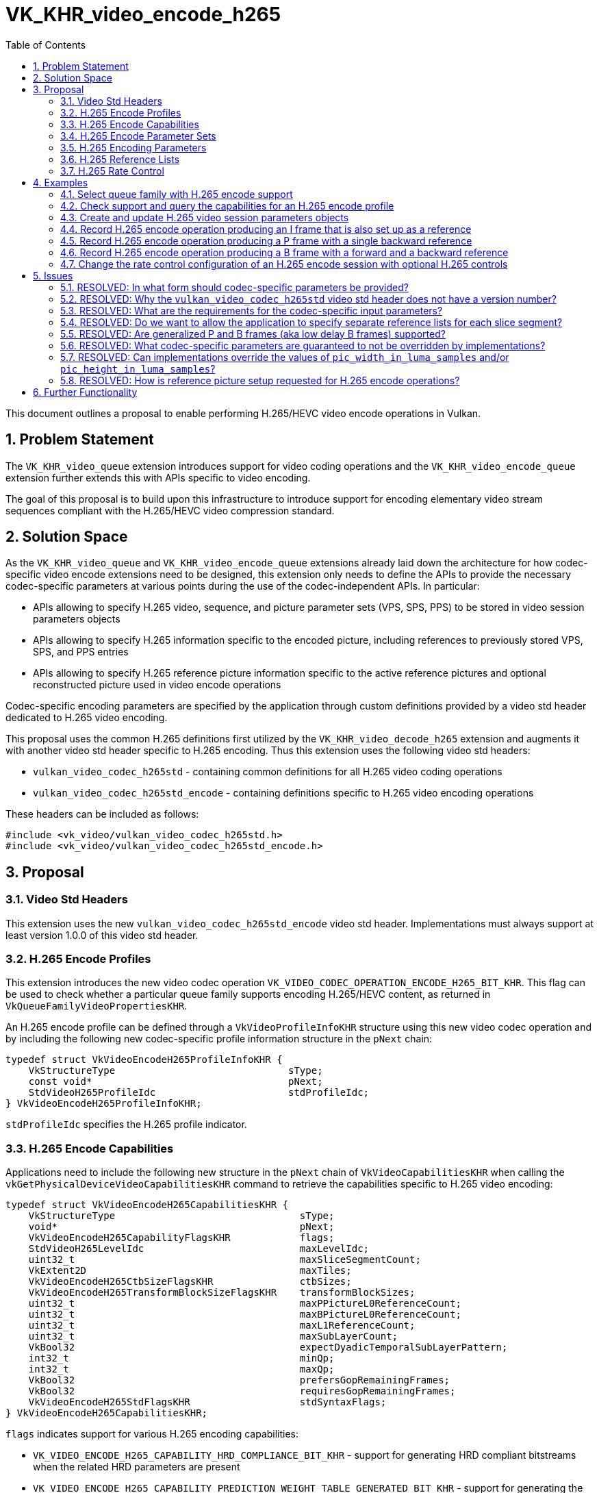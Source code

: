 // Copyright 2021-2024 The Khronos Group Inc.
//
// SPDX-License-Identifier: CC-BY-4.0

= VK_KHR_video_encode_h265
:toc: left
:refpage: https://registry.khronos.org/vulkan/specs/1.3-extensions/man/html/
:sectnums:

This document outlines a proposal to enable performing H.265/HEVC video encode operations in Vulkan.

== Problem Statement

The `VK_KHR_video_queue` extension introduces support for video coding operations and the `VK_KHR_video_encode_queue` extension further extends this with APIs specific to video encoding.

The goal of this proposal is to build upon this infrastructure to introduce support for encoding elementary video stream sequences compliant with the H.265/HEVC video compression standard.


== Solution Space

As the `VK_KHR_video_queue` and `VK_KHR_video_encode_queue` extensions already laid down the architecture for how codec-specific video encode extensions need to be designed, this extension only needs to define the APIs to provide the necessary codec-specific parameters at various points during the use of the codec-independent APIs. In particular:

  * APIs allowing to specify H.265 video, sequence, and picture parameter sets (VPS, SPS, PPS) to be stored in video session parameters objects
  * APIs allowing to specify H.265 information specific to the encoded picture, including references to previously stored VPS, SPS, and PPS entries
  * APIs allowing to specify H.265 reference picture information specific to the active reference pictures and optional reconstructed picture used in video encode operations

Codec-specific encoding parameters are specified by the application through custom definitions provided by a video std header dedicated to H.265 video encoding.

This proposal uses the common H.265 definitions first utilized by the `VK_KHR_video_decode_h265` extension and augments it with another video std header specific to H.265 encoding. Thus this extension uses the following video std headers:

  * `vulkan_video_codec_h265std` - containing common definitions for all H.265 video coding operations
  * `vulkan_video_codec_h265std_encode` - containing definitions specific to H.265 video encoding operations

These headers can be included as follows:

[source,c]
----
#include <vk_video/vulkan_video_codec_h265std.h>
#include <vk_video/vulkan_video_codec_h265std_encode.h>
----


== Proposal

=== Video Std Headers

This extension uses the new `vulkan_video_codec_h265std_encode` video std header. Implementations must always support at least version 1.0.0 of this video std header.


=== H.265 Encode Profiles

This extension introduces the new video codec operation `VK_VIDEO_CODEC_OPERATION_ENCODE_H265_BIT_KHR`. This flag can be used to check whether a particular queue family supports encoding H.265/HEVC content, as returned in `VkQueueFamilyVideoPropertiesKHR`.

An H.265 encode profile can be defined through a `VkVideoProfileInfoKHR` structure using this new video codec operation and by including the following new codec-specific profile information structure in the `pNext` chain:

[source,c]
----
typedef struct VkVideoEncodeH265ProfileInfoKHR {
    VkStructureType                              sType;
    const void*                                  pNext;
    StdVideoH265ProfileIdc                       stdProfileIdc;
} VkVideoEncodeH265ProfileInfoKHR;
----

`stdProfileIdc` specifies the H.265 profile indicator.


=== H.265 Encode Capabilities

Applications need to include the following new structure in the `pNext` chain of `VkVideoCapabilitiesKHR` when calling the `vkGetPhysicalDeviceVideoCapabilitiesKHR` command to retrieve the capabilities specific to H.265 video encoding:

[source,c]
----
typedef struct VkVideoEncodeH265CapabilitiesKHR {
    VkStructureType                                sType;
    void*                                          pNext;
    VkVideoEncodeH265CapabilityFlagsKHR            flags;
    StdVideoH265LevelIdc                           maxLevelIdc;
    uint32_t                                       maxSliceSegmentCount;
    VkExtent2D                                     maxTiles;
    VkVideoEncodeH265CtbSizeFlagsKHR               ctbSizes;
    VkVideoEncodeH265TransformBlockSizeFlagsKHR    transformBlockSizes;
    uint32_t                                       maxPPictureL0ReferenceCount;
    uint32_t                                       maxBPictureL0ReferenceCount;
    uint32_t                                       maxL1ReferenceCount;
    uint32_t                                       maxSubLayerCount;
    VkBool32                                       expectDyadicTemporalSubLayerPattern;
    int32_t                                        minQp;
    int32_t                                        maxQp;
    VkBool32                                       prefersGopRemainingFrames;
    VkBool32                                       requiresGopRemainingFrames;
    VkVideoEncodeH265StdFlagsKHR                   stdSyntaxFlags;
} VkVideoEncodeH265CapabilitiesKHR;
----

`flags` indicates support for various H.265 encoding capabilities:

  * `VK_VIDEO_ENCODE_H265_CAPABILITY_HRD_COMPLIANCE_BIT_KHR` - support for generating HRD compliant bitstreams when the related HRD parameters are present
  * `VK_VIDEO_ENCODE_H265_CAPABILITY_PREDICTION_WEIGHT_TABLE_GENERATED_BIT_KHR` - support for generating the weight tables used by the encoding process, when necessary, instead of the application having to provide them
  * `VK_VIDEO_ENCODE_H265_CAPABILITY_ROW_UNALIGNED_SLICE_SEGMENT_BIT_KHR` - support for slice segments that do not start/finish at CTB row boundaries
  * `VK_VIDEO_ENCODE_H265_CAPABILITY_DIFFERENT_SLICE_SEGMENT_TYPE_BIT_KHR` - support for different slice segment types within a frame
  * `VK_VIDEO_ENCODE_H265_CAPABILITY_B_FRAME_IN_L0_LIST_BIT_KHR` - support for including B pictures in the L0 reference list
  * `VK_VIDEO_ENCODE_H265_CAPABILITY_B_FRAME_IN_L1_LIST_BIT_KHR` - support for including B pictures in the L1 reference list
  * `VK_VIDEO_ENCODE_H265_CAPABILITY_PER_PICTURE_TYPE_MIN_MAX_QP_BIT_KHR` - support for using different min/max QP values for each picture type when rate control is enabled
  * `VK_VIDEO_ENCODE_H265_CAPABILITY_PER_SLICE_SEGMENT_CONSTANT_QP_BIT_KHR` - support for using different constant QP values for each slice segment of a frame when rate control is disabled
  * `VK_VIDEO_ENCODE_H265_CAPABILITY_MULTIPLE_TILES_PER_SLICE_SEGMENT_BIT_KHR` - support for encoding multiple tiles per slice segment
  * `VK_VIDEO_ENCODE_H265_CAPABILITY_MULTIPLE_SLICE_SEGMENTS_PER_TILE_BIT_KHR` - support for encoding multiple slice segments per tile

`maxLevelIdc` indicates the maximum supported H.265 level indicator.

`maxSliceSegmentCount` indicates the implementation's upper bound on the number of H.265 slice segments that an encoded frame can contain, although the actual maximum may be smaller for a given frame depending on its dimensions and some of the capability flags described earlier.

The fields of `maxTiles` indicate the maximum number of H.265 tile columns and rows, respectively.

`ctbSizes` and `transformBlockSizes` are bitmasks that indicate the set of CTB and transform block sizes supported by the implementation, respectively.

`maxPPictureL0ReferenceCount`, `maxBPictureL0ReferenceCount`, and `maxL1ReferenceCount` indicate the maximum number of reference frames that the encoded frames can refer to through the L0 and L1 reference lists depending on the type of the picture (P or B), respectively. These capabilities do not restrict the number of references the application can include in the L0 and L1 reference lists as, in practice, implementations may restrict the effective number of used references based on the encoded content and/or the capabilities of the encoder implementation. However, they do indirectly indicate whether encoding P or B pictures are supported. In particular:

  * If `maxPPictureL0ReferenceCount` is zero, then encoding P pictures is not supported by the implementation
  * If both `maxBPictureL0ReferenceCount` and `maxL1ReferenceCount` are zero, then encoding B pictures is not supported by the implementation

The H.265/HEVC video compression standard supports so called generalized B pictures (also known as low delay B pictures) that use both L0 and L1 references referring to only past frames. This can make the use of P pictures moot. Hence, certain implementations may only advertise support for encoding B pictures (but not P pictures). This, however, should not limit applications in encoding backward-reference-only frames.

`maxSubLayerCount` indicates the number of supported H.265 sub-layers, while `expectDyadicTemporalSubLayerPattern` indicates whether the multi-layer rate control algorithm of the implementation (if support is indicated by `VkVideoEncodeCapabilitiesKHR::maxRateControlLayers` being greater than one for the given H.265 encode profile) expects the application to use a dyadic temporal sub-layer pattern for accurate operation.

`minQp` and `maxQp` indicate the supported range of QP values that can be used in the rate control configurations or as the constant QP to be used when rate control is disabled.

`prefersGopRemainingFrames` and `requiresGopRemainingFrames` indicate whether the implementation prefers or requires, respectively, that the application tracks the remaining number of frames (for each type) in the current GOP (group of pictures), as some implementations may need this information for the accurate operation of their rate control algorithm.

`stdSyntaxFlags` contains a set of flags that provide information to the application about which video std parameters or parameter values are supported to be used directly as specified by the application. These flags do not restrict what video std parameter values the application can specify, rather, they provide guarantees about respecting those.


=== H.265 Encode Parameter Sets

The use of video session parameters objects is mandatory when encoding H.265 video streams. Applications need to include the following new structure in the `pNext` chain of `VkVideoSessionParametersCreateInfoKHR` when creating video session parameters objects for H.265 encode use, to specify the parameter set capacity of the created objects:

[source,c]
----
typedef struct VkVideoEncodeH265SessionParametersCreateInfoKHR {
    VkStructureType                                        sType;
    const void*                                            pNext;
    uint32_t                                               maxStdVPSCount;
    uint32_t                                               maxStdSPSCount;
    uint32_t                                               maxStdPPSCount;
    const VkVideoEncodeH265SessionParametersAddInfoKHR*    pParametersAddInfo;
} VkVideoEncodeH265SessionParametersCreateInfoKHR;
----

The optional `pParametersAddInfo` member also allows specifying an initial set of parameter sets to add to the created object:

[source,c]
----
typedef struct VkVideoEncodeH265SessionParametersAddInfoKHR {
    VkStructureType                            sType;
    const void*                                pNext;
    uint32_t                                   stdVPSCount;
    const StdVideoH265VideoParameterSet*       pStdVPSs;
    uint32_t                                   stdSPSCount;
    const StdVideoH265SequenceParameterSet*    pStdSPSs;
    uint32_t                                   stdPPSCount;
    const StdVideoH265PictureParameterSet*     pStdPPSs;
} VkVideoEncodeH265SessionParametersAddInfoKHR;
----

This structure can also be included in the `pNext` chain of `VkVideoSessionParametersUpdateInfoKHR` used in video session parameters update operations to add further parameter sets to an object after its creation.

Individual parameter sets are stored using parameter set IDs as their keys, specifically:

  * H.265 VPS entries are identified using a `vps_video_parameter_set_id` value
  * H.265 SPS entries are identified using a pair of `sps_video_parameter_set_id` and `sps_seq_parameter_set_id` values
  * H.265 PPS entries are identified using a triplet of `sps_video_parameter_set_id`, `pps_seq_parameter_set_id`, and `pps_pic_parameter_set_id` values

Please note the inclusion of the VPS ID in the PPS key. This is needed because a PPS is not uniquely identified by its ID and the ID of the parent SPS, as multiple SPS entries may exist with the same ID that have different parent VPS IDs. In order to ensure the uniqueness of keys, all APIs referring to a PPS in this proposal also take the parent VPS ID of the SPS the PPS in question belongs to, to specify the full hierarchy of IDs.

The H.265/HEVC video compression standard always requires a VPS, SPS, and PPS, hence the application has to add an instance of each parameter set to the used parameters object before being able to record video encode operations.

Furthermore, the H.265/HEVC video compression standard also allows modifying existing parameter sets, but as parameters already stored in video session parameters objects cannot be changed in Vulkan, the application has to create new parameters objects in such cases, as described in the proposal for `VK_KHR_video_queue`.

As implementations can override parameters in the VPS, SPS, and PPS entries stored in video session parameters objects, as described in the proposal for `VK_KHR_video_encode_queue`, this proposal introduces additional structures specific to H.265 encode to be used with the `vkGetEncodedVideoSessionParametersKHR` command.

First, the following new structure has to be included in the `pNext` chain of `VkVideoEncodeSessionParametersGetInfoKHR` to identify the H.265 parameter sets that the command is expected to return feedback information or encoded parameter set data for:

[source,c]
----
typedef struct VkVideoEncodeH265SessionParametersGetInfoKHR {
    VkStructureType    sType;
    const void*        pNext;
    VkBool32           writeStdVPS;
    VkBool32           writeStdSPS;
    VkBool32           writeStdPPS;
    uint32_t           stdVPSId;
    uint32_t           stdSPSId;
    uint32_t           stdPPSId;
} VkVideoEncodeH265SessionParametersGetInfoKHR;
----

`writeStdVPS`, `writeStdSPS`, and `writeStdPPS` specify whether VPS, SPS, or PPS feedback/bitstream data is requested. Any combination can be requested, if needed.

`stdVPSId`, `stdSPSId`, and `stdPPSId` are used to identify the VPS, SPS, and/or PPS to request data for. Naturally, `stdPPSId` is only relevant for PPS queries, and `stdSPSId` is only relevant for SPS and/or PPS queries.

When requesting feedback using the `vkGetEncodedVideoSessionParametersKHR` command, the following new structure can be included in the `pNext` chain of `VkVideoEncodeSessionParametersFeedbackInfoKHR`:

[source,c]
----
typedef struct VkVideoEncodeH265SessionParametersFeedbackInfoKHR {
    VkStructureType    sType;
    void*              pNext;
    VkBool32           hasStdVPSOverrides;
    VkBool32           hasStdSPSOverrides;
    VkBool32           hasStdPPSOverrides;
} VkVideoEncodeH265SessionParametersFeedbackInfoKHR;
----

The resulting values of `hasStdVPSOverrides`, `hasStdSPSOverrides`, and `hasStdPPSOverrides` indicate whether overrides were applied to the VPS, SPS, and/or PPS, respectively, if the corresponding `writeStd` field was set in the input parameters.

When requesting encoded bitstream data using the `vkGetEncodedVideoSessionParametersKHR` command, the output host data buffer will be filled with the encoded bitstream of the requested H.265 parameter sets.

As described in great detail in the proposal for the `VK_KHR_video_encode_queue` extension, the application may have the option to encode the parameters otherwise stored in video session parameters object on its own. However, this may not result in a compliant bitstream if the implementation applied overrides to VPS, SPS, or PPS parameters, thus it is generally recommended for applications to use the encoded parameter set data retrieved using the `vkGetEncodedVideoSessionParametersKHR` command.


=== H.265 Encoding Parameters

Encode parameters specific to H.265 need to be provided by the application through the `pNext` chain of `VkVideoEncodeInfoKHR`, using the following new structure:

[source,c]
----
typedef struct VkVideoEncodeH265PictureInfoKHR {
    VkStructureType                                    sType;
    const void*                                        pNext;
    uint32_t                                           naluSliceSegmentEntryCount;
    const VkVideoEncodeH265NaluSliceSegmentInfoKHR*    pNaluSliceSegmentEntries;
    const StdVideoEncodeH265PictureInfo*               pStdPictureInfo;
} VkVideoEncodeH265PictureInfoKHR;
----

`naluSliceSegmentEntryCount` specifies the number of slice segments to encode for the frame and the elements of the `pNaluSliceSegmentEntries` array provide additional information for each slice segment, as described later.

`pStdPictureInfo` points to the codec-specific encode parameters defined in the `vulkan_video_codec_h265std_encode` video std header.

The active VPS, SPS, and PPS (sourced from the bound video session parameters object) are identified by the `sps_video_parameter_set_id`, `pps_seq_parameter_set_id`, and `pps_pic_parameter_set_id` parameters.

The structure pointed to by `pStdPictureInfo->pRefLists` specifies the codec-specific parameters related to the reference lists. In particular, it specifies the DPB slots corresponding to the elements of the L0 and L1 reference lists, as well as reference list modification information.

The parameters of individual slice segments are provided through instances of the following new structure:

[source,c]
----
typedef struct VkVideoEncodeH265NaluSliceSegmentInfoKHR {
    VkStructureType                                sType;
    const void*                                    pNext;
    int32_t                                        constantQp;
    const StdVideoEncodeH265SliceSegmentHeader*    pStdSliceSegmentHeader;
} VkVideoEncodeH265NaluSliceSegmentInfoKHR;
----

`constantQp` specifies the constant QP value to use for the slice when rate control is disabled.

`pStdSliceSegmentHeader` points to the codec-specific encode parameters to use in the slice segment header.

Picture information specific to H.265 for the active reference pictures and the optional reconstructed picture need to be provided by the application through the `pNext` chain of corresponding elements of `VkVideoEncodeInfoKHR::pReferenceSlots` and the `pNext` chain of `VkVideoEncodeInfoKHR::pSetupReferenceSlot`, respectively, using the following new structure:

[source,c]
----
typedef struct VkVideoEncodeH265DpbSlotInfoKHR {
    VkStructureType                           sType;
    const void*                               pNext;
    const StdVideoEncodeH265ReferenceInfo*    pStdReferenceInfo;
} VkVideoEncodeH265DpbSlotInfoKHR;
----

`pStdReferenceInfo` points to the codec-specific reference picture parameters defined in the `vulkan_video_codec_h265std_encode` video std header.

It is the application's responsibility to specify codec-specific parameters that are compliant to the rules defined by the H.265/HEVC video compression standard. While it is not illegal, from the API usage's point of view, to specify non-compliant inputs, they may cause the video encode operation to complete unsuccessfully and will cause the output bitstream and the reconstructed picture, if one is specified, to have undefined contents after the execution of the operation.

Implementations may override some of these parameters in order to conform to any restrictions of the encoder implementation, but that will not affect the overall operation of the encoding. The application has the option to also opt-in for additional optimizing overrides that can result in better performance or efficiency tailored to the usage scenario by creating the video session with the new `VK_VIDEO_SESSION_CREATE_ALLOW_ENCODE_PARAMETER_OPTIMIZATIONS_BIT_KHR` flag.

For more information about individual H.265 bitstream syntax elements, calculate derived values, and, in general, how to interpret these parameters, please refer to the corresponding sections of the https://www.itu.int/rec/T-REC-H.265-202108-S/[ITU-T H.265 Specification].


=== H.265 Reference Lists

In order to populate the L0 and L1 reference lists used to encode predictive pictures, the application has to set the corresponding elements of the `RefPicList0` and `RefPicList1` array members of the structure pointed to by `VkVideoEncodeH265PictureInfoKHR::pStdPictureInfo->pRefLists` to the DPB slot indices of the reference pictures, while all unused elements of `RefPicList0` and `RefPicList1` have to be set to `STD_VIDEO_H265_NO_REFERENCE_PICTURE`. As usual, the reference picture resources are specified by including them in the list of active reference pictures according to the codec-independent semantics defined by the `VK_KHR_video_encode_queue` extension.

In all cases the set of DPB slot indices referenced by the L0 and L1 reference lists and the list of active reference pictures specified in `VkVideoEncodeInfoKHR::pReferenceSlots` must match, but the order in which the active reference pictures are included in the `pReferenceSlots` array does not matter.


=== H.265 Rate Control

This proposal adds a set of optional rate control parameters specific to H.265 encoding that provide additional guidance to the implementation's rate control algorithm.

When rate control is not disabled and not set to implementation-default behavior, the application can include the following new structure in the `pNext` chain of `VkVideoEncodeRateControlInfoKHR`:

[source,c]
----
typedef struct VkVideoEncodeH265RateControlInfoKHR {
    VkStructureType                         sType;
    const void*                             pNext;
    VkVideoEncodeH265RateControlFlagsKHR    flags;
    uint32_t                                gopFrameCount;
    uint32_t                                idrPeriod;
    uint32_t                                consecutiveBFrameCount;
    uint32_t                                subLayerCount;
} VkVideoEncodeH265RateControlInfoKHR;
----

`flags` can include one or more of the following flags:

  * `VK_VIDEO_ENCODE_H265_RATE_CONTROL_ATTEMPT_HRD_COMPLIANCE_BIT_KHR` can be used to indicate that the application would like the implementation's rate control algorithm to attempt to produce an HRD compliant bitstream when possible
  * `VK_VIDEO_ENCODE_H265_RATE_CONTROL_REGULAR_GOP_BIT_KHR` can be used to indicate that the application intends to use a regular GOP structure according to the parameters specified in `gopFrameCount`, `idrPeriod`, and `consecutiveBFrameCount`
  * `VK_VIDEO_ENCODE_H265_RATE_CONTROL_REFERENCE_PATTERN_FLAT_BIT_KHR` can be used to indicate that the application intends to follow a flat reference pattern in the GOP where each P frame uses the last non-B frame as reference, and each B frame uses the last and next non-B frame as forward and backward references, respectively
  * `VK_VIDEO_ENCODE_H265_RATE_CONTROL_REFERENCE_PATTERN_DYADIC_BIT_KHR` can be used to indicate that the application intends to follow a dyadic reference pattern
  * `VK_VIDEO_ENCODE_H265_RATE_CONTROL_TEMPORAL_SUB_LAYER_PATTERN_DYADIC_BIT_KHR` can be used to indicate that the application intends to follow a dyadic temporal sub-layer pattern when using multiple temporal sub-layers

`gopFrameCount`, `idrPeriod`, and `consecutiveBFrameCount` specify the GOP size, IDR period, and the number of consecutive B frames between non-B frames, respectively, that define the typical structure of the GOP the implementation's rate control algorithm should expect. If `VK_VIDEO_ENCODE_H265_RATE_CONTROL_REGULAR_GOP_BIT_KHR` is also specified in `flags`, the implementation will expect all GOPs to follow this structure, while otherwise it may assume that the application will diverge from these values from time to time. If any of these values are zero, then the implementation's rate control algorithm will not make any assumptions about the corresponding parameter of the GOP structure.

`subLayerCount` indicates the number of H.265 temporal sub-layers that the application intends to use and it is expected to match the number of rate control layers when multi-layer rate control is used.

The following new structure can be included in the `pNext` chain of `VkVideoEncodeRateControlLayerInfoKHR` to specify additional per-rate-control-layer guidance parameters specific to H.265 encode:

[source,c]
----
typedef struct VkVideoEncodeH265RateControlLayerInfoKHR {
    VkStructureType                  sType;
    const void*                      pNext;
    VkBool32                         useMinQp;
    VkVideoEncodeH265QpKHR           minQp;
    VkBool32                         useMaxQp;
    VkVideoEncodeH265QpKHR           maxQp;
    VkBool32                         useMaxFrameSize;
    VkVideoEncodeH265FrameSizeKHR    maxFrameSize;
} VkVideoEncodeH265RateControlLayerInfoKHR;
----

When `useMinQp` is set to `VK_TRUE`, `minQp` specifies the lower bound on the QP values, for each picture type, that the implementation's rate control algorithm should use. Similarly, when `useMaxQp` is set to `VK_TRUE`, `maxQp` specifies the upper bound on the QP values.

When `useMaxFrameSize` is set to `VK_TRUE`, `maxFrameSize` specifies the maximum frame size in bytes, for each picture type, that the implementation's rate control algorithm should target.

Some implementations may benefit from or require additional guidance on the remaining number of frames in the currently encoded GOP, as indicated by the `prefersGopRemainingFrames` and `requiresGopRemainingFrames` capabilities, respectively. This may be the case either due to the implementation not being able to track the current position of the encoded stream within the GOP, or because the implementation may be able to use this information to better react to dynamic changes to the GOP structure. This proposal solves this by introducing the following new structure that can be included in the `pNext` chain of `VkVideoBeginCodingInfoKHR`:

[source,c]
----
typedef struct VkVideoEncodeH265GopRemainingFrameInfoKHR {
    VkStructureType    sType;
    const void*        pNext;
    VkBool32           useGopRemainingFrames;
    uint32_t           gopRemainingI;
    uint32_t           gopRemainingP;
    uint32_t           gopRemainingB;
} VkVideoEncodeH265GopRemainingFrameInfoKHR;
----

When `useGopRemainingFrames` is set to `VK_TRUE`, the implementation's rate control algorithm may use the values specified in `gopRemainingI`, `gopRemainingP`, and `gopRemainingB` as a guidance on the number of remaining frames of the corresponding type in the currently encoded GOP.


== Examples

=== Select queue family with H.265 encode support

[source,c]
----
uint32_t queueFamilyIndex;
uint32_t queueFamilyCount;

vkGetPhysicalDeviceQueueFamilyProperties2(physicalDevice, &queueFamilyCount, NULL);

VkQueueFamilyProperties2* props = calloc(queueFamilyCount,
    sizeof(VkQueueFamilyProperties2));
VkQueueFamilyVideoPropertiesKHR* videoProps = calloc(queueFamilyCount,
    sizeof(VkQueueFamilyVideoPropertiesKHR));

for (queueFamilyIndex = 0; queueFamilyIndex < queueFamilyCount; ++queueFamilyIndex) {
    props[queueFamilyIndex].sType = VK_STRUCTURE_TYPE_QUEUE_FAMILY_PROPERTIES_2;
    props[queueFamilyIndex].pNext = &videoProps[queueFamilyIndex];

    videoProps[queueFamilyIndex].sType = VK_STRUCTURE_TYPE_QUEUE_FAMILY_VIDEO_PROPERTIES_KHR;
}

vkGetPhysicalDeviceQueueFamilyProperties2(physicalDevice, &queueFamilyCount, props);

for (queueFamilyIndex = 0; queueFamilyIndex < queueFamilyCount; ++queueFamilyIndex) {
    if ((props[queueFamilyIndex].queueFamilyProperties.queueFlags & VK_QUEUE_VIDEO_ENCODE_BIT_KHR) != 0 &&
        (videoProps[queueFamilyIndex].videoCodecOperations & VK_VIDEO_CODEC_OPERATION_ENCODE_H265_BIT_KHR) != 0) {
        break;
    }
}

if (queueFamilyIndex < queueFamilyCount) {
    // Found appropriate queue family
    ...
} else {
    // Did not find a queue family with the needed capabilities
    ...
}
----


=== Check support and query the capabilities for an H.265 encode profile

[source,c]
----
VkResult result;

VkVideoEncodeH265ProfileInfoKHR encodeH265ProfileInfo = {
    .sType = VK_STRUCTURE_TYPE_VIDEO_ENCODE_H265_PROFILE_INFO_KHR,
    .pNext = NULL,
    .stdProfileIdc = STD_VIDEO_H265_PROFILE_IDC_MAIN
};

VkVideoProfileInfoKHR profileInfo = {
    .sType = VK_STRUCTURE_TYPE_VIDEO_PROFILE_INFO_KHR,
    .pNext = &encodeH265ProfileInfo,
    .videoCodecOperation = VK_VIDEO_CODEC_OPERATION_ENCODE_H265_BIT_KHR,
    .chromaSubsampling = VK_VIDEO_CHROMA_SUBSAMPLING_420_BIT_KHR,
    .lumaBitDepth = VK_VIDEO_COMPONENT_BIT_DEPTH_8_BIT_KHR,
    .chromaBitDepth = VK_VIDEO_COMPONENT_BIT_DEPTH_8_BIT_KHR
};

VkVideoEncodeH265CapabilitiesKHR encodeH265Capabilities = {
    .sType = VK_STRUCTURE_TYPE_VIDEO_ENCODE_H265_CAPABILITIES_KHR,
    .pNext = NULL,
};

VkVideoEncodeCapabilitiesKHR encodeCapabilities = {
    .sType = VK_STRUCTURE_TYPE_VIDEO_ENCODE_CAPABILITIES_KHR,
    .pNext = &encodeH265Capabilities
}

VkVideoCapabilitiesKHR capabilities = {
    .sType = VK_STRUCTURE_TYPE_VIDEO_CAPABILITIES_KHR,
    .pNext = &encodeCapabilities
};

result = vkGetPhysicalDeviceVideoCapabilitiesKHR(physicalDevice, &profileInfo, &capabilities);

if (result == VK_SUCCESS) {
    // Profile is supported, check additional capabilities
    ...
} else {
    // Profile is not supported, result provides additional information about why
    ...
}
----

=== Create and update H.265 video session parameters objects

[source,c]
----
VkVideoSessionParametersKHR videoSessionParams = VK_NULL_HANDLE;

VkVideoEncodeH265SessionParametersCreateInfoKHR encodeH265CreateInfo = {
    .sType = VK_STRUCTURE_TYPE_VIDEO_ENCODE_H265_SESSION_PARAMETERS_CREATE_INFO_KHR,
    .pNext = NULL,
    .maxStdVPSCount = ... // VPS capacity
    .maxStdSPSCount = ... // SPS capacity
    .maxStdPPSCount = ... // PPS capacity
    .pParametersAddInfo = ... // parameters to add at creation time or NULL
};

VkVideoSessionParametersCreateInfoKHR createInfo = {
    .sType = VK_STRUCTURE_TYPE_VIDEO_SESSION_PARAMETERS_CREATE_INFO_KHR,
    .pNext = &encodeH265CreateInfo,
    .flags = 0,
    .videoSessionParametersTemplate = ... // template to use or VK_NULL_HANDLE
    .videoSession = videoSession
};

vkCreateVideoSessionParametersKHR(device, &createInfo, NULL, &videoSessionParams);

...

StdVideoH265VideoParameterSet vps = {};
// parse and populate VPS parameters
...

StdVideoH265SequenceParameterSet sps = {};
// parse and populate SPS parameters
...

StdVideoH265PictureParameterSet pps = {};
// parse and populate PPS parameters
...

VkVideoEncodeH265SessionParametersAddInfoKHR encodeH265AddInfo = {
    .sType = VK_STRUCTURE_TYPE_VIDEO_ENCODE_H265_SESSION_PARAMETERS_ADD_INFO_KHR,
    .pNext = NULL,
    .stdVPSCount = 1,
    .pStdVPSs = &vps,
    .stdSPSCount = 1,
    .pStdSPSs = &sps,
    .stdPPSCount = 1,
    .pStdPPSs = &pps
};

VkVideoSessionParametersUpdateInfoKHR updateInfo = {
    .sType = VK_STRUCTURE_TYPE_VIDEO_SESSION_PARAMETERS_UPDATE_INFO_KHR,
    .pNext = &encodeH265AddInfo,
    .updateSequenceCount = 1 // incremented for each subsequent update
};

vkUpdateVideoSessionParametersKHR(device, &videoSessionParams, &updateInfo);
----


=== Record H.265 encode operation producing an I frame that is also set up as a reference

[source,c]
----
// Bound reference resource list provided has to include reconstructed picture resource
vkCmdBeginVideoCodingKHR(commandBuffer, ...);

StdVideoEncodeH265ReferenceInfo stdReferenceInfo = {};
// Populate H.265 reference picture info for the reconstructed picture
stdReferenceInfo.pic_type = STD_VIDEO_H265_PICTURE_TYPE_I;
...

VkVideoEncodeH265DpbSlotInfoKHR encodeH265DpbSlotInfo = {
    .sType = VK_STRUCTURE_TYPE_VIDEO_ENCODE_H265_DPB_SLOT_INFO_KHR,
    .pNext = NULL,
    .pStdReferenceInfo = &stdReferenceInfo
};

VkVideoReferenceSlotInfoKHR setupSlotInfo = {
    .sType = VK_STRUCTURE_TYPE_VIDEO_REFERENCE_SLOT_INFO_KHR,
    .pNext = &encodeH265DpbSlotInfo
    ...
};

StdVideoEncodeH265ReferenceListsInfo stdRefListInfo = {};
// No references are used so just initialize the RefPicLists
for (uint32_t i = 0; i < STD_VIDEO_H265_MAX_NUM_LIST_REF; ++i) {
    stdRefListInfo.RefPicList0[i] = STD_VIDEO_H265_NO_REFERENCE_PICTURE;
    stdRefListInfo.RefPicList1[i] = STD_VIDEO_H265_NO_REFERENCE_PICTURE;
}
// Populate other H.265 reference list parameters
...

StdVideoEncodeH265PictureInfo stdPictureInfo = {};
// Populate H.265 picture info for the encode input picture
...
// Make sure that the reconstructed picture is requested to be set up as reference
stdPictureInfo.flags.is_reference = 1;
...
stdPictureInfo.pic_type = STD_VIDEO_H265_PICTURE_TYPE_I;
...
stdPictureInfo.pRefLists = &stdRefListInfo;
...

VkVideoEncodeH265PictureInfoKHR encodeH265PictureInfo = {
    .sType = VK_STRUCTURE_TYPE_VIDEO_ENCODE_H265_PICTURE_INFO_KHR,
    .pNext = NULL,
    .naluSliceSegmentEntryCount = ... // number of slice segments to encode
    .pNaluSliceSegmentEntries = ... // pointer to the array of slice segment parameters
    .pStdPictureInfo = &stdPictureInfo
};

VkVideoEncodeInfoKHR encodeInfo = {
    .sType = VK_STRUCTURE_TYPE_VIDEO_ENCODE_INFO_KHR,
    .pNext = &encodeH265PictureInfo,
    ...
    .pSetupReferenceSlot = &setupSlotInfo,
    ...
};

vkCmdEncodeVideoKHR(commandBuffer, &encodeInfo);

vkCmdEndVideoCodingKHR(commandBuffer, ...);
----


=== Record H.265 encode operation producing a P frame with a single backward reference

[source,c]
----
// Bound reference resource list provided has to include the used reference picture resource
vkCmdBeginVideoCodingKHR(commandBuffer, ...);

StdVideoEncodeH265ReferenceInfo stdBackwardReferenceInfo = {};
// Populate H.265 reference picture info for the backward referenced picture
...

VkVideoEncodeH265DpbSlotInfoKHR encodeH265DpbSlotInfo = {
    .sType = VK_STRUCTURE_TYPE_VIDEO_ENCODE_H265_DPB_SLOT_INFO_KHR,
    .pNext = NULL,
    .pStdReferenceInfo = &stdBackwardReferenceInfo
};

VkVideoReferenceSlotInfoKHR referenceSlotInfo = {
    .sType = VK_STRUCTURE_TYPE_VIDEO_REFERENCE_SLOT_INFO_KHR,
    .pNext = &encodeH265DpbSlotInfo,
    .slotIndex = ... // DPB slot index of the backward reference picture
    ...
};

StdVideoEncodeH265ReferenceListsInfo stdRefListInfo = {};
// Initialize the RefPicLists and add the backward reference to the L0 list
for (uint32_t i = 0; i < STD_VIDEO_H265_MAX_NUM_LIST_REF; ++i) {
    stdRefListInfo.RefPicList0[i] = STD_VIDEO_H265_NO_REFERENCE_PICTURE;
    stdRefListInfo.RefPicList1[i] = STD_VIDEO_H265_NO_REFERENCE_PICTURE;
}
stdRefListInfo.RefPicList0[0] = ... // DPB slot index of the backward reference picture
// Populate other H.265 reference list parameters
...

StdVideoEncodeH265PictureInfo stdPictureInfo = {};
// Populate H.265 picture info for the encode input picture
...
stdPictureInfo.pic_type = STD_VIDEO_H265_PICTURE_TYPE_P;
...
stdPictureInfo.pRefLists = &stdRefListInfo;
...

VkVideoEncodeH265PictureInfoKHR encodeH265PictureInfo = {
    .sType = VK_STRUCTURE_TYPE_VIDEO_ENCODE_H265_PICTURE_INFO_KHR,
    .pNext = NULL,
    .naluSliceSegmentEntryCount = ... // number of slice segments to encode
    .pNaluSliceSegmentEntries = ... // pointer to the array of slice segment parameters
    .pStdPictureInfo = &stdPictureInfo
};

VkVideoEncodeInfoKHR encodeInfo = {
    .sType = VK_STRUCTURE_TYPE_VIDEO_ENCODE_INFO_KHR,
    .pNext = &encodeH265PictureInfo,
    ...
    .referenceSlotCount = 1,
    .pReferenceSlots = &referenceSlotInfo
};

vkCmdEncodeVideoKHR(commandBuffer, &encodeInfo);

vkCmdEndVideoCodingKHR(commandBuffer, ...);
----


=== Record H.265 encode operation producing a B frame with a forward and a backward reference

[source,c]
----
// Bound reference resource list provided has to include the used reference picture resources
vkCmdBeginVideoCodingKHR(commandBuffer, ...);

StdVideoEncodeH265ReferenceInfo stdBackwardReferenceInfo = {};
// Populate H.265 reference picture info for the backward referenced picture
...

StdVideoEncodeH265ReferenceInfo stdForwardReferenceInfo = {};
// Populate H.265 reference picture info for the forward referenced picture
...

VkVideoEncodeH265DpbSlotInfoKHR encodeH265DpbSlotInfo[] = {
    {
        .sType = VK_STRUCTURE_TYPE_VIDEO_ENCODE_H265_DPB_SLOT_INFO_KHR,
        .pNext = NULL,
        .pStdReferenceInfo = &stdBackwardReferenceInfo
    },
    {
        .sType = VK_STRUCTURE_TYPE_VIDEO_ENCODE_H265_DPB_SLOT_INFO_KHR,
        .pNext = NULL,
        .pStdReferenceInfo = &stdForwardReferenceInfo
    }
};

VkVideoReferenceSlotInfoKHR referenceSlotInfo[] = {
    {
        .sType = VK_STRUCTURE_TYPE_VIDEO_REFERENCE_SLOT_INFO_KHR,
        .pNext = &encodeH265DpbSlotInfo[0],
        .slotIndex = ... // DPB slot index of the backward reference picture
        ...
    },
    {
        .sType = VK_STRUCTURE_TYPE_VIDEO_REFERENCE_SLOT_INFO_KHR,
        .pNext = &encodeH265DpbSlotInfo[1],
        .slotIndex = ... // DPB slot index of the forward reference picture
        ...
    }
};

StdVideoEncodeH265ReferenceListsInfo stdRefListInfo = {};
// Initialize the RefPicLists, add the backward reference to the L0 list,
// and add the forward reference to the L1 list
for (uint32_t i = 0; i < STD_VIDEO_H265_MAX_NUM_LIST_REF; ++i) {
    stdRefListInfo.RefPicList0[i] = STD_VIDEO_H265_NO_REFERENCE_PICTURE;
    stdRefListInfo.RefPicList1[i] = STD_VIDEO_H265_NO_REFERENCE_PICTURE;
}
stdRefListInfo.RefPicList0[0] = ... // DPB slot index of the backward reference picture
stdRefListInfo.RefPicList1[0] = ... // DPB slot index of the forward reference picture
// Populate other H.265 reference list parameters
...

StdVideoEncodeH265PictureInfo stdPictureInfo = {};
// Populate H.265 picture info for the encode input picture
...
stdPictureInfo.pic_type = STD_VIDEO_H265_PICTURE_TYPE_B;
...
stdPictureInfo.pRefLists = &stdRefListInfo;
...

VkVideoEncodeH265PictureInfoKHR encodeH265PictureInfo = {
    .sType = VK_STRUCTURE_TYPE_VIDEO_ENCODE_H265_PICTURE_INFO_KHR,
    .pNext = NULL,
    .naluSliceSegmentEntryCount = ... // number of slice segments to encode
    .pNaluSliceSegmentEntries = ... // pointer to the array of slice segment parameters
    .pStdPictureInfo = &stdPictureInfo
};

VkVideoEncodeInfoKHR encodeInfo = {
    .sType = VK_STRUCTURE_TYPE_VIDEO_ENCODE_INFO_KHR,
    .pNext = &encodeH265PictureInfo,
    ...
    .referenceSlotCount = sizeof(referenceSlotInfo) / sizeof(referenceSlotInfo[0]),
    .pReferenceSlots = &referenceSlotInfo[0]
};

vkCmdEncodeVideoKHR(commandBuffer, &encodeInfo);

vkCmdEndVideoCodingKHR(commandBuffer, ...);
----


=== Change the rate control configuration of an H.265 encode session with optional H.265 controls

[source,c]
----
vkCmdBeginVideoCodingKHR(commandBuffer, ...);

// Include the optional H.265 rate control layer information
// In this example we restrict the QP range to be used by the implementation
VkVideoEncodeH265RateControlLayerInfoKHR rateControlLayersH265[] = {
    {
        .sType = VK_STRUCTURE_TYPE_VIDEO_ENCODE_H265_RATE_CONTROL_LAYER_INFO_KHR,
        .pNext = NULL,
        .useMinQp = VK_TRUE,
        .minQp = { /* min I frame QP */, /* min P frame QP */, /* min B frame QP */ },
        .useMaxQp = VK_TRUE,
        .minQp = { /* max I frame QP */, /* max P frame QP */, /* max B frame QP */ },
        .useMaxFrameSize = VK_FALSE,
        .maxFrameSize = { 0, 0, 0 }
    },
    ...
};

VkVideoEncodeRateControlLayerInfoKHR rateControlLayers[] = {
    {
        .sType = VK_STRUCTURE_TYPE_VIDEO_ENCODE_RATE_CONTROL_LAYER_INFO_KHR,
        .pNext = &rateControlLayersH265[0],
        ...
    },
    ...
};

// Include the optional H.265 global rate control information
VkVideoEncodeH265RateControlInfoKHR rateControlInfoH265 = {
    .sType = VK_STRUCTURE_TYPE_VIDEO_ENCODE_H265_RATE_CONTROL_INFO_KHR,
    .pNext = NULL,
    .flags = VK_VIDEO_ENCODE_H265_RATE_CONTROL_REGULAR_GOP_BIT_KHR // Indicate the use of a regular GOP structure...
           | VK_VIDEO_ENCODE_H265_RATE_CONTROL_TEMPORAL_SUB_LAYER_PATTERN_DYADIC_BIT_KHR, // ... and a dyadic temporal sub-layer pattern
    // Indicate a GOP structure of the form IBBBPBBBPBBBI with an IDR frame at the beginning of every 10th GOP
    .gopFrameCount = 12,
    .idrPeriod = 120,
    .consecutiveBFrameCount = 3,
    // This example uses multiple temporal sub-layers with per layer rate control
    .subLayerCount = sizeof(rateControlLayers) / sizeof(rateControlLayers[0])
};

VkVideoEncodeRateControlInfoKHR rateControlInfo = {
    .sType = VK_STRUCTURE_TYPE_VIDEO_ENCODE_RATE_CONTROL_INFO_KHR,
    .pNext = &rateControlInfoH265,
    ...
    .layerCount = sizeof(rateControlLayers) / sizeof(rateControlLayers[0]),
    .pLayers = rateControlLayers,
    ...
};

// Change the rate control configuration for the video session
VkVideoCodingControlInfoKHR controlInfo = {
    .sType = VK_STRUCTURE_TYPE_VIDEO_CODING_CONTROL_INFO_KHR,
    .pNext = &rateControlInfo,
    .flags = VK_VIDEO_CODING_CONTROL_ENCODE_RATE_CONTROL_BIT_KHR
};

vkCmdControlVideoCodingKHR(commandBuffer, &controlInfo);

...

vkCmdEndVideoCodingKHR(commandBuffer, ...);
----


== Issues

=== RESOLVED: In what form should codec-specific parameters be provided?

In the form of structures defined by the `vulkan_video_codec_h265std_encode` and `vulkan_video_codec_h265std` video std headers. Applications are responsible to populate the structures defined by the video std headers. It is also the application's responsibility to maintain and manage these data structures, as needed, to be able to provide them as inputs to video encode operations where needed.


=== RESOLVED: Why the `vulkan_video_codec_h265std` video std header does not have a version number?

The `vulkan_video_codec_h265std` video std header was introduced to share common definitions used in both H.265/HEVC video decoding and video encoding, as the two functionalities were designed in parallel. However, as no video coding extension uses this video std header directly, only as a dependency of the video std header specific to the particular video coding operation, no separate versioning scheme was deemed necessary.


=== RESOLVED: What are the requirements for the codec-specific input parameters?

It is legal from an API usage perspective for the application to provide any values for the codec-specific input parameters (parameter sets, picture information, etc.). However, if the input data does not conform to the requirements of the H.265/HEVC video compression standard, then video encode operations may complete unsuccessfully and, in general, the outputs produced by the video encode operation will have undefined contents.

In addition, certain commands may return the `VK_ERROR_INVALID_VIDEO_STD_PARAMETERS_KHR` error if any of the specified codec-specific parameters do not adhere to the syntactic or semantic requirements of the H.265/HEVC video compression standard or if values derived from parameters according to the rules defined by the H.265/HEVC video compression standard do not adhere to the capabilities of the H.265/HEVC video compression standard or the implementation. In particular, in this extension the following commands may return this error code:

  * `vkCreateVideoSessionParametersKHR` or `vkUpdateVideoSessionParametersKHR` - if the specified parameter sets are invalid according to these rules
  * `vkEndCommandBuffer` - if the codec-specific picture information provided to video encode operations are invalid according to these rules

Generating errors in the cases above, however, is not required so applications should not rely on receiving an error code for the purposes of verifying the correctness of the used codec-specific parameters.


=== RESOLVED: Do we want to allow the application to specify separate reference lists for each slice segment?

Not in this extension. While the H.265/HEVC video compression standard seems to support this, such flexibility is not exposed here for the sake of simplicity. If the need arises to support per slice segment reference lists, a layered extension can introduce the necessary APIs to enable it.


=== RESOLVED: Are generalized P and B frames (aka low delay B frames) supported?

Yes, in fact, some implementations do not support encoding P frames but do support encoding B frames with backward-only references. In order to maximize portability, applications should check for B frame support and use low delay B frames to encode frames with backward-only references even when P frame support is not available on a given implementation.


=== RESOLVED: What codec-specific parameters are guaranteed to not be overridden by implementations?

This proposal only requires that implementations do not override the `pic_type` and `slice_type` parameters, as the used picture and slice types are fundamental to the general operation of H.265 encoding. In addition, bits set in the `stdSyntaxFlags` capability provide additional guarantees about other Video Std parameters that the implementation will use without overriding them. No further restrictions are included in this extension regarding codec-specific parameter overrides, however, future extensions may include capability flags providing additional guarantees based on the needs of the users of the API.


=== RESOLVED: Can implementations override the values of `pic_width_in_luma_samples` and/or `pic_height_in_luma_samples`?

Yes. Implementations may have limitations on the size of the coding blocks they can produce within CTBs amongst other implementation-specific alignment limitations which may require overriding the values of `pic_width_in_luma_samples` and/or `pic_height_in_luma_samples`. This can be safely done without affecting the effective coded extent of the encoded frames by making corresponding adjustments to the values of `conf_win_right_offset` and/or `conf_win_bottom_offset`. Allowing implementations to perform such codec-specific parameter overrides enables better portability and avoids the need for application developers having to navigate an unnecessarily complex set of capabilities that would otherwise be necessary to account for the quirks of individual hardware implementations.


=== RESOLVED: How is reference picture setup requested for H.265 encode operations?

As specifying a reconstructed picture DPB slot and resource is always required per the latest revision of the video extensions, additional codec syntax controls whether reference picture setup is requested and, in response, the DPB slot is activated with the reconstructed picture.

For H.265 encode, reference picture setup is requested and the DPB slot specified for the reconstructed picture is activated with the picture if and only if the `StdVideoEncodeH265PictureInfo::flags.is_reference` flag is set.


== Further Functionality

Future extensions can further extend the capabilities provided here, e.g. exposing support for encode modes allowing per-slice-segment input and/or output.
